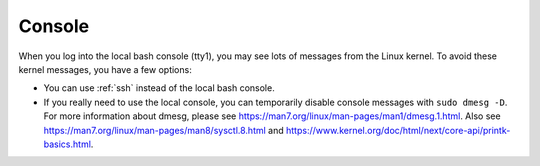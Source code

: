 .. _console:

Console
=======

When you log into the local bash console (tty1), you may see lots of messages from the Linux kernel. To avoid these kernel messages, you have a few options:

- You can use :ref:`ssh` instead of the local bash console.
- If you really need to use the local console, you can temporarily disable console messages with ``sudo dmesg -D``. For more information about dmesg, please see https://man7.org/linux/man-pages/man1/dmesg.1.html. Also see https://man7.org/linux/man-pages/man8/sysctl.8.html and https://www.kernel.org/doc/html/next/core-api/printk-basics.html.
